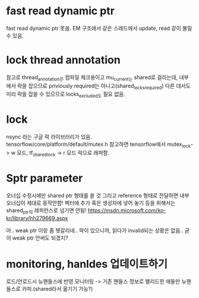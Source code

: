 * fast read dynamic ptr
 fast read dynamic ptr 못씀.
 EM 구조에서 같은 스레드에서 update, read 같이 불릴 수 있음.
* lock thread annotation
 참고로 thread_annotation은 컴파일 체크용이고
 mu_current_는 shared로 걸리는데,
 내부에서 락을 잡으므로 priviously required는 아니고(shared_locks_required)
 다른 데서도 미리 락을 잡을 수 있으므로 locks_excluded도 필요 없음.
* lock
 nsync 라는 구글 락 라이브러리가 있음.
 tensorflow/core/platform/default/mutex.h 참고하면
 tensorflow에서 mutex_lock-> w 모드,
 tf_shared_lock -> r 모드 락으로 래퍼함.

* Sptr parameter
오너십 수정시에만 shared ptr 형태를 쓸 것
그리고 reference 형태로 전달하면 내부 오너십이 제대로 동작안함!
벡터에 추가 혹은 생성자에 넣어 놓기 등을 위해서는 shared_ptr의 레퍼런스로 넘기면 안됨!
https://msdn.microsoft.com/ko-kr/library/hh279669.aspx

아.. weak ptr 이랑 좀 헷갈리네..
 락이 있으니까, 읽다가 invalid되는 상황은 없음.. 굳이 weak ptr 안써도 되겠지?


* monitoring, hanldes 업데이트하기
로드/언로드시 뉴핸들스에 반영
모니터링 -> 기존 핸들스 정보로 밸리드한 애들만 뉴핸들스로 카피.(shared라서 옮기기 가능?)
